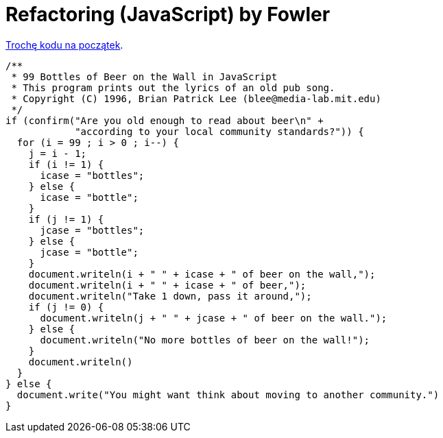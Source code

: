 # Refactoring (JavaScript) by Fowler

http://www.99-bottles-of-beer.net/language-javascript-5.html[Trochę kodu na początek].

```js
/**
 * 99 Bottles of Beer on the Wall in JavaScript
 * This program prints out the lyrics of an old pub song.
 * Copyright (C) 1996, Brian Patrick Lee (blee@media-lab.mit.edu)
 */
if (confirm("Are you old enough to read about beer\n" +
	    "according to your local community standards?")) {
  for (i = 99 ; i > 0 ; i--) {
    j = i - 1;
    if (i != 1) { 
      icase = "bottles"; 
    } else { 
      icase = "bottle";
    }
    if (j != 1) {
      jcase = "bottles";
    } else {
      jcase = "bottle";
    }
    document.writeln(i + " " + icase + " of beer on the wall,");
    document.writeln(i + " " + icase + " of beer,");
    document.writeln("Take 1 down, pass it around,");
    if (j != 0) {
      document.writeln(j + " " + jcase + " of beer on the wall.");
    } else {
      document.writeln("No more bottles of beer on the wall!");
    }
    document.writeln()
  }
} else {
  document.write("You might want think about moving to another community.")
}
```
